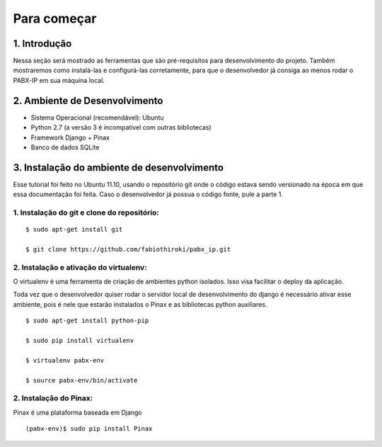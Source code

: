 ============
Para começar
============

-------------
1. Introdução
-------------
Nessa seção será mostrado as ferramentas que são pré-requisitos para desenvolvimento do projeto. Também mostraremos como instalá-las e configurá-las corretamente, para que o desenvolvedor já consiga ao menos rodar o PABX-IP em sua máquina local.

------------------------------
2. Ambiente de Desenvolvimento
------------------------------
* Sistema Operacional (recomendável): Ubuntu
* Python 2.7 (a versão 3 é incompatível com outras bibliotecas)
* Framework Django + Pinax
* Banco de dados SQLite

--------------------------------------------
3. Instalação do ambiente de desenvolvimento
--------------------------------------------

Esse tutorial foi feito no Ubuntu 11.10, usando o repositório git onde o código estava sendo versionado na época em que essa documentação foi feita. Caso o desenvolvedor já possua o código fonte, pule a parte 1.

^^^^^^^^^^^^^^^^^^^^^^^^^^^^^^^^^^^^^^^^^^^^
1. Instalação do git e clone do repositório:
^^^^^^^^^^^^^^^^^^^^^^^^^^^^^^^^^^^^^^^^^^^^
::

    $ sudo apt-get install git

    $ git clone https://github.com/fabiothiroki/pabx_ip.git


^^^^^^^^^^^^^^^^^^^^^^^^^^^^^^^^^^^^^^^^^^^
2. Instalação e ativação do virtualenv:
^^^^^^^^^^^^^^^^^^^^^^^^^^^^^^^^^^^^^^^^^^^

O virtualenv é uma ferramenta de criação de ambientes python isolados. Isso visa facilitar o deploy da aplicação. 

Toda vez que o desenvolvedor quiser rodar o servidor local de desenvolvimento do django é necessário ativar esse ambiente, pois é nele que estarão instalados o Pinax e as bibliotecas python auxiliares.

::

    $ sudo apt-get install python-pip

    $ sudo pip install virtualenv

    $ virtualenv pabx-env

    $ source pabx-env/bin/activate

^^^^^^^^^^^^^^^^^^^^^^^^^^^^^^^^^^^^^^^^^^^
2. Instalação do Pinax:
^^^^^^^^^^^^^^^^^^^^^^^^^^^^^^^^^^^^^^^^^^^

Pinax é uma plataforma baseada em Django

::

    (pabx-env)$ sudo pip install Pinax